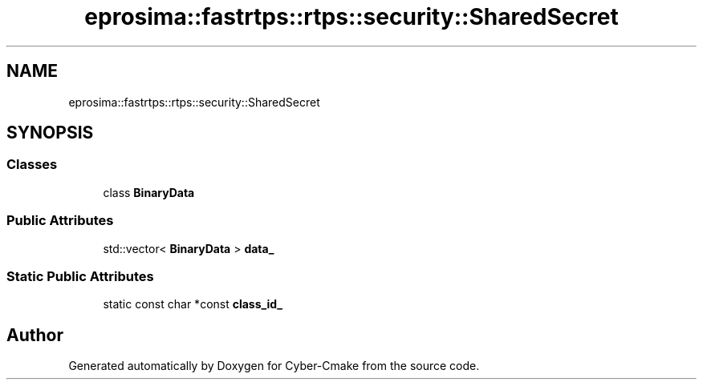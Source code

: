 .TH "eprosima::fastrtps::rtps::security::SharedSecret" 3 "Sun Sep 3 2023" "Version 8.0" "Cyber-Cmake" \" -*- nroff -*-
.ad l
.nh
.SH NAME
eprosima::fastrtps::rtps::security::SharedSecret
.SH SYNOPSIS
.br
.PP
.SS "Classes"

.in +1c
.ti -1c
.RI "class \fBBinaryData\fP"
.br
.in -1c
.SS "Public Attributes"

.in +1c
.ti -1c
.RI "std::vector< \fBBinaryData\fP > \fBdata_\fP"
.br
.in -1c
.SS "Static Public Attributes"

.in +1c
.ti -1c
.RI "static const char *const \fBclass_id_\fP"
.br
.in -1c

.SH "Author"
.PP 
Generated automatically by Doxygen for Cyber-Cmake from the source code\&.
